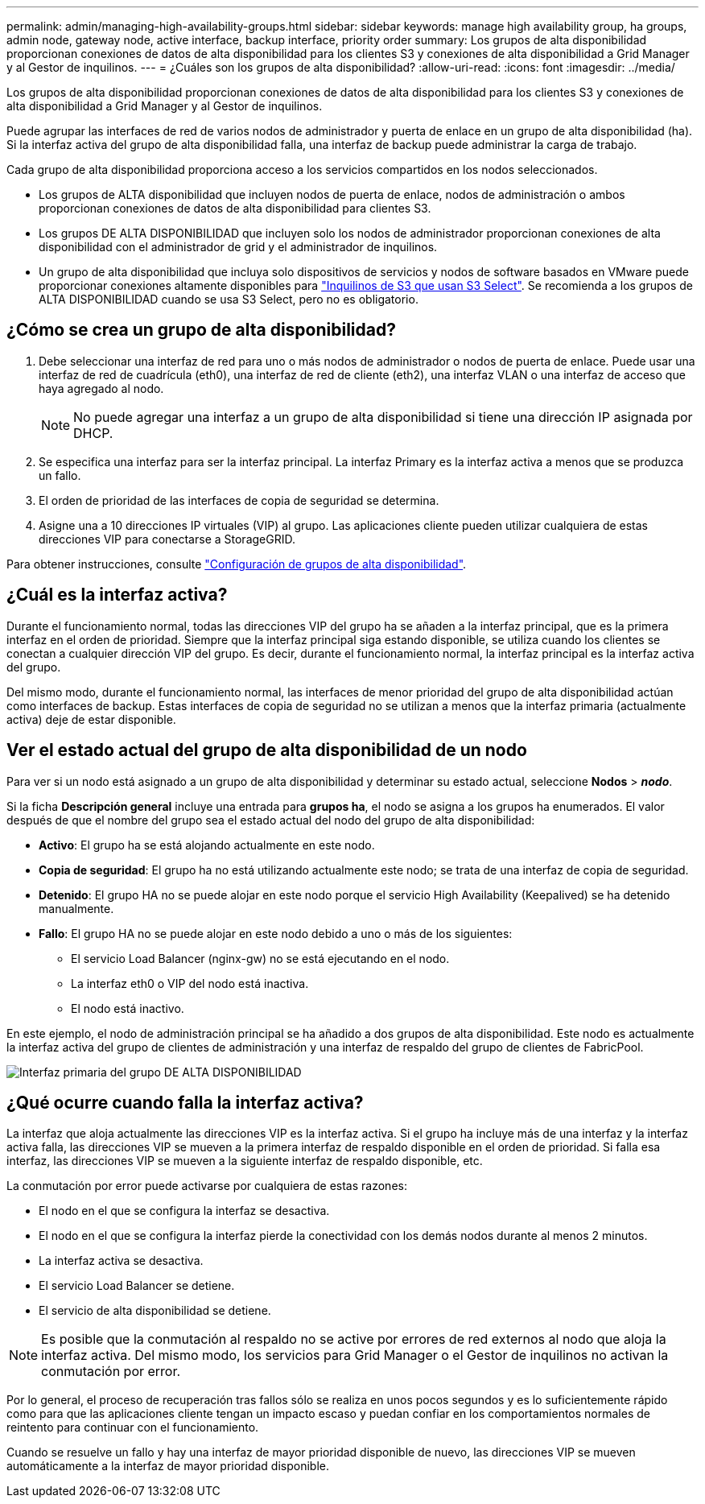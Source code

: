 ---
permalink: admin/managing-high-availability-groups.html 
sidebar: sidebar 
keywords: manage high availability group, ha groups, admin node, gateway node, active interface, backup interface, priority order 
summary: Los grupos de alta disponibilidad proporcionan conexiones de datos de alta disponibilidad para los clientes S3 y conexiones de alta disponibilidad a Grid Manager y al Gestor de inquilinos. 
---
= ¿Cuáles son los grupos de alta disponibilidad?
:allow-uri-read: 
:icons: font
:imagesdir: ../media/


[role="lead"]
Los grupos de alta disponibilidad proporcionan conexiones de datos de alta disponibilidad para los clientes S3 y conexiones de alta disponibilidad a Grid Manager y al Gestor de inquilinos.

Puede agrupar las interfaces de red de varios nodos de administrador y puerta de enlace en un grupo de alta disponibilidad (ha). Si la interfaz activa del grupo de alta disponibilidad falla, una interfaz de backup puede administrar la carga de trabajo.

Cada grupo de alta disponibilidad proporciona acceso a los servicios compartidos en los nodos seleccionados.

* Los grupos de ALTA disponibilidad que incluyen nodos de puerta de enlace, nodos de administración o ambos proporcionan conexiones de datos de alta disponibilidad para clientes S3.
* Los grupos DE ALTA DISPONIBILIDAD que incluyen solo los nodos de administrador proporcionan conexiones de alta disponibilidad con el administrador de grid y el administrador de inquilinos.
* Un grupo de alta disponibilidad que incluya solo dispositivos de servicios y nodos de software basados en VMware puede proporcionar conexiones altamente disponibles para link:../admin/manage-s3-select-for-tenant-accounts.html["Inquilinos de S3 que usan S3 Select"]. Se recomienda a los grupos de ALTA DISPONIBILIDAD cuando se usa S3 Select, pero no es obligatorio.




== ¿Cómo se crea un grupo de alta disponibilidad?

. Debe seleccionar una interfaz de red para uno o más nodos de administrador o nodos de puerta de enlace. Puede usar una interfaz de red de cuadrícula (eth0), una interfaz de red de cliente (eth2), una interfaz VLAN o una interfaz de acceso que haya agregado al nodo.
+

NOTE: No puede agregar una interfaz a un grupo de alta disponibilidad si tiene una dirección IP asignada por DHCP.

. Se especifica una interfaz para ser la interfaz principal. La interfaz Primary es la interfaz activa a menos que se produzca un fallo.
. El orden de prioridad de las interfaces de copia de seguridad se determina.
. Asigne una a 10 direcciones IP virtuales (VIP) al grupo. Las aplicaciones cliente pueden utilizar cualquiera de estas direcciones VIP para conectarse a StorageGRID.


Para obtener instrucciones, consulte link:configure-high-availability-group.html["Configuración de grupos de alta disponibilidad"].



== ¿Cuál es la interfaz activa?

Durante el funcionamiento normal, todas las direcciones VIP del grupo ha se añaden a la interfaz principal, que es la primera interfaz en el orden de prioridad. Siempre que la interfaz principal siga estando disponible, se utiliza cuando los clientes se conectan a cualquier dirección VIP del grupo. Es decir, durante el funcionamiento normal, la interfaz principal es la interfaz activa del grupo.

Del mismo modo, durante el funcionamiento normal, las interfaces de menor prioridad del grupo de alta disponibilidad actúan como interfaces de backup. Estas interfaces de copia de seguridad no se utilizan a menos que la interfaz primaria (actualmente activa) deje de estar disponible.



== Ver el estado actual del grupo de alta disponibilidad de un nodo

Para ver si un nodo está asignado a un grupo de alta disponibilidad y determinar su estado actual, seleccione *Nodos* > *_nodo_*.

Si la ficha *Descripción general* incluye una entrada para *grupos ha*, el nodo se asigna a los grupos ha enumerados. El valor después de que el nombre del grupo sea el estado actual del nodo del grupo de alta disponibilidad:

* *Activo*: El grupo ha se está alojando actualmente en este nodo.
* *Copia de seguridad*: El grupo ha no está utilizando actualmente este nodo; se trata de una interfaz de copia de seguridad.
* *Detenido*: El grupo HA no se puede alojar en este nodo porque el servicio High Availability (Keepalived) se ha detenido manualmente.
* *Fallo*: El grupo HA no se puede alojar en este nodo debido a uno o más de los siguientes:
+
** El servicio Load Balancer (nginx-gw) no se está ejecutando en el nodo.
** La interfaz eth0 o VIP del nodo está inactiva.
** El nodo está inactivo.




En este ejemplo, el nodo de administración principal se ha añadido a dos grupos de alta disponibilidad. Este nodo es actualmente la interfaz activa del grupo de clientes de administración y una interfaz de respaldo del grupo de clientes de FabricPool.

image::../media/ha_group_primary_interface.png[Interfaz primaria del grupo DE ALTA DISPONIBILIDAD]



== ¿Qué ocurre cuando falla la interfaz activa?

La interfaz que aloja actualmente las direcciones VIP es la interfaz activa. Si el grupo ha incluye más de una interfaz y la interfaz activa falla, las direcciones VIP se mueven a la primera interfaz de respaldo disponible en el orden de prioridad. Si falla esa interfaz, las direcciones VIP se mueven a la siguiente interfaz de respaldo disponible, etc.

La conmutación por error puede activarse por cualquiera de estas razones:

* El nodo en el que se configura la interfaz se desactiva.
* El nodo en el que se configura la interfaz pierde la conectividad con los demás nodos durante al menos 2 minutos.
* La interfaz activa se desactiva.
* El servicio Load Balancer se detiene.
* El servicio de alta disponibilidad se detiene.



NOTE: Es posible que la conmutación al respaldo no se active por errores de red externos al nodo que aloja la interfaz activa. Del mismo modo, los servicios para Grid Manager o el Gestor de inquilinos no activan la conmutación por error.

Por lo general, el proceso de recuperación tras fallos sólo se realiza en unos pocos segundos y es lo suficientemente rápido como para que las aplicaciones cliente tengan un impacto escaso y puedan confiar en los comportamientos normales de reintento para continuar con el funcionamiento.

Cuando se resuelve un fallo y hay una interfaz de mayor prioridad disponible de nuevo, las direcciones VIP se mueven automáticamente a la interfaz de mayor prioridad disponible.
